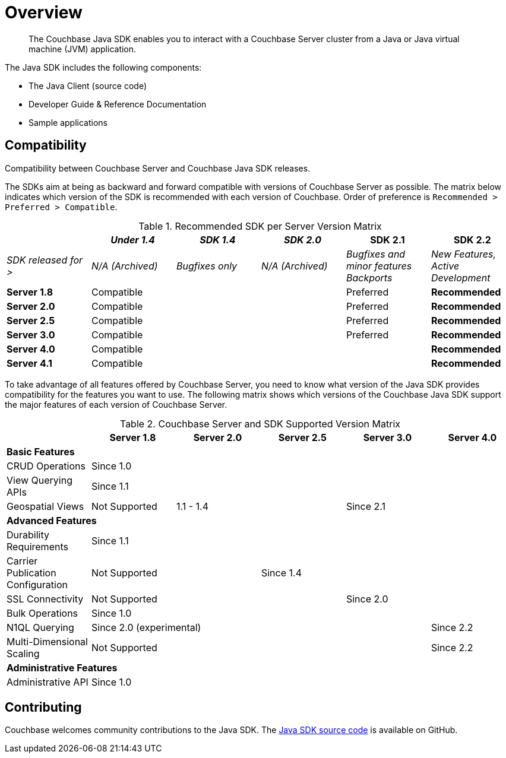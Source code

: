 = Overview
:page-topic-type: concept

[abstract]
The Couchbase Java SDK enables you to interact with a Couchbase Server cluster from a Java or Java virtual machine (JVM) application.

The Java SDK includes the following components:

* The Java Client (source code)
* Developer Guide & Reference Documentation
* Sample applications

== Compatibility

Compatibility between Couchbase Server and Couchbase Java SDK releases.

The SDKs aim at being as backward and forward compatible with versions of Couchbase Server as possible.
The matrix below indicates which version of the SDK is recommended with each version of Couchbase.
Order of preference is `Recommended > Preferred > Compatible`.

.Recommended SDK per Server Version Matrix
[#table_sdk_versions]
|===
| | _Under 1.4_ | _SDK 1.4_ | _SDK 2.0_ | *SDK 2.1* | *SDK 2.2*

| _SDK released for >_
| _N/A (Archived)_
| _Bugfixes only_
| _N/A (Archived)_
| _Bugfixes and minor features Backports_
| _New Features, Active Development_

| *Server 1.8*
3+| Compatible
| Preferred
| *Recommended*

| *Server 2.0*
3+| Compatible
| Preferred
| *Recommended*

| *Server 2.5*
3+| Compatible
| Preferred
| *Recommended*

| *Server 3.0*
3+| Compatible
| Preferred
| *Recommended*

| *Server 4.0*
4+| Compatible
| *Recommended*

| *Server 4.1*
4+| Compatible
| *Recommended*
|===

To take advantage of all features offered by Couchbase Server, you need to know what version of the Java SDK provides compatibility for the features you want to use.
The following matrix shows which versions of the Couchbase Java SDK support the major features of each version of Couchbase Server.

.Couchbase Server and SDK Supported Version Matrix
|===
| | Server 1.8 | Server 2.0 | Server 2.5 | Server 3.0 | Server 4.0

6+| *Basic Features*

| CRUD Operations
5+| Since 1.0

| View Querying APIs
5+| Since 1.1

| Geospatial Views
| Not Supported
2+| 1.1 - 1.4
2+| Since 2.1

6+| *Advanced Features*

| Durability Requirements
5+| Since 1.1

| Carrier Publication Configuration
2+| Not Supported
3+| Since 1.4

| SSL Connectivity
3+| Not Supported
2+| Since 2.0

| Bulk Operations
5+| Since 1.0

| N1QL Querying
4+| Since 2.0 (experimental)
| Since 2.2

| Multi-Dimensional Scaling
4+| Not Supported
| Since 2.2

6+| *Administrative Features*

| Administrative API
5+| Since 1.0
|===

== Contributing

Couchbase welcomes community contributions to the Java SDK.
The https://github.com/couchbase/couchbase-java-client[Java SDK source code^] is available on GitHub.
